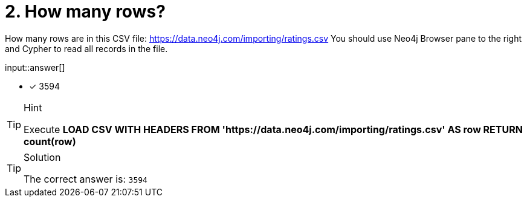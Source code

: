 :type: freetext

[.question.freetext]
= 2. How many rows?

How many rows are in this CSV file: link:https://data.neo4j.com/importing/ratings.csv[https://data.neo4j.com/importing/ratings.csv^]  You should use Neo4j Browser pane to the right and Cypher to read all records in the file.

input::answer[]

* [x] 3594

[TIP,role=hint]
.Hint
====
Execute  **LOAD CSV WITH HEADERS FROM 'https://data.neo4j.com/importing/ratings.csv' AS row RETURN count(row)**
====

[TIP,role=solution]
.Solution
====
The correct answer is: `3594`
====